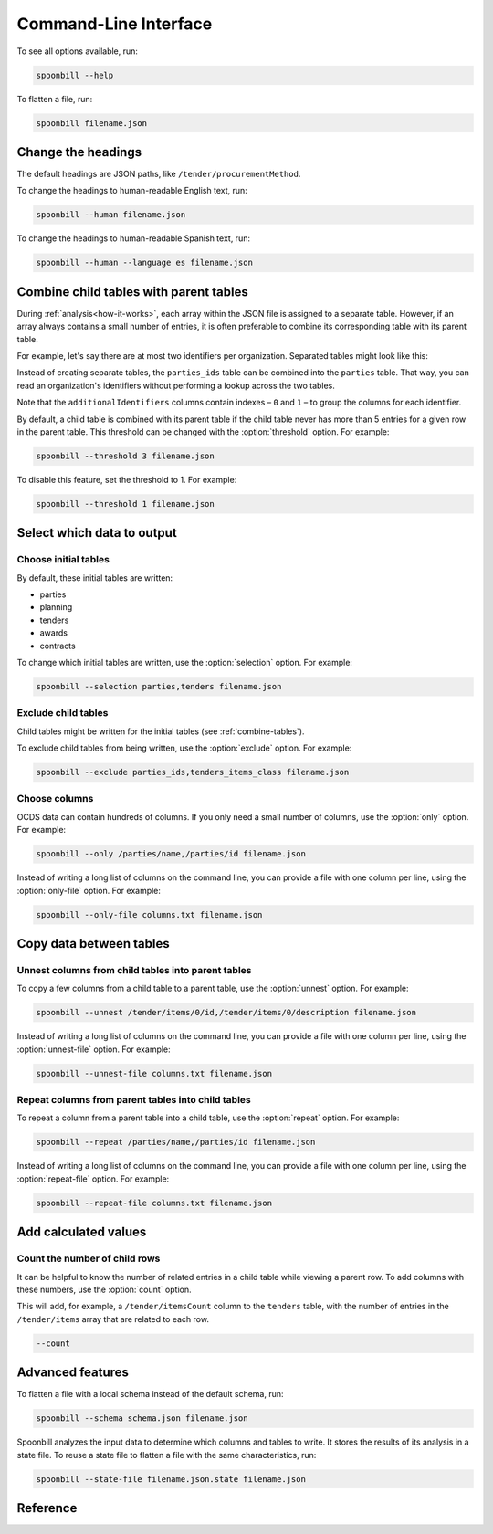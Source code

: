 Command-Line Interface
======================

To see all options available, run:

.. code-block:: bash

   spoonbill --help

To flatten a file, run:

.. code-block:: bash

   spoonbill filename.json

Change the headings
-------------------

The default headings are JSON paths, like ``/tender/procurementMethod``.

To change the headings to human-readable English text, run:

.. code-block:: bash

   spoonbill --human filename.json

To change the headings to human-readable Spanish text, run:

.. code-block:: bash

   spoonbill --human --language es filename.json

.. _combine-tables:

Combine child tables with parent tables
---------------------------------------

During :ref:`analysis<how-it-works>`, each array within the JSON file is assigned to a separate table. However, if an array always contains a small number of entries, it is often preferable to combine its corresponding table with its parent table.

For example, let's say there are at most two identifiers per organization. Separated tables might look like this:

.. list-table:: parties
   :widths: auto
   :header-rows: 1

   * - ocid
     - id
     - rowID
     - parentID
     - /parties/name
     - /parties/id
   * - ocds-213czf-1
     - tender
     - ocds-213czf-1/tender/parties:1
     - Acme Inc.
     - 1

.. list-table:: parties_ids
   :widths: auto
   :header-rows: 1

   * - ocid
     - id
     - rowID
     - parentID
     - parentTable
     - /parties/additionalIdentifiers/scheme
     - /parties/additionalIdentifiers/id
   * - ocds-213czf-1
     - tender
     - ocds-213czf-1/tender/parties:1/additionalIdentifiers:1
     - ocds-213czf-1/tender/parties:1
     - XI-LEI
     - 254900UIZS15MTA7H075
   * - ocds-213czf-1
     - tender
     - ocds-213czf-1/tender/parties:1/additionalIdentifiers:2
     - ocds-213czf-1/tender/parties:1
     - XE-EXAMPLE
     - example

Instead of creating separate tables, the ``parties_ids`` table can be combined into the ``parties`` table. That way, you can read an organization's identifiers without performing a lookup across the two tables.

.. list-table:: parties
   :widths: auto
   :header-rows: 1

   * - ocid
     - id
     - rowID
     - parentID
     - /parties/name
     - /parties/id
     - /parties/additionalIdentifiers/0/scheme
     - /parties/additionalIdentifiers/0/id
     - /parties/additionalIdentifiers/1/scheme
     - /parties/additionalIdentifiers/1/id
   * - ocds-213czf-1
     - tender
     - ocds-213czf-1/tender/parties:1
     - Acme Inc.
     - 1
     - XI-LEI
     - 254900UIZS15MTA7H075
     - XE-EXAMPLE
     - example

Note that the ``additionalIdentifiers`` columns contain indexes – ``0`` and ``1`` – to group the columns for each identifier.

By default, a child table is combined with its parent table if the child table never has more than 5 entries for a given row in the parent table. This threshold can be changed with the :option:`threshold` option. For example:

.. code-block:: bash

   spoonbill --threshold 3 filename.json

To disable this feature, set the threshold to 1. For example:

.. code-block:: bash

   spoonbill --threshold 1 filename.json

Select which data to output
---------------------------

Choose initial tables
~~~~~~~~~~~~~~~~~~~~~

By default, these initial tables are written:

-  parties
-  planning
-  tenders
-  awards
-  contracts

To change which initial tables are written, use the :option:`selection` option. For example:

.. code-block:: bash

   spoonbill --selection parties,tenders filename.json

Exclude child tables
~~~~~~~~~~~~~~~~~~~~

Child tables might be written for the initial tables (see :ref:`combine-tables`).

To exclude child tables from being written, use the :option:`exclude` option. For example:

.. code-block:: bash

   spoonbill --exclude parties_ids,tenders_items_class filename.json

Choose columns
~~~~~~~~~~~~~~

OCDS data can contain hundreds of columns. If you only need a small number of columns, use the :option:`only` option. For example:

.. code-block:: bash

   spoonbill --only /parties/name,/parties/id filename.json

Instead of writing a long list of columns on the command line, you can provide a file with one column per line, using the :option:`only-file` option. For example:

.. code-block:: bash

   spoonbill --only-file columns.txt filename.json

Copy data between tables
------------------------

Unnest columns from child tables into parent tables
~~~~~~~~~~~~~~~~~~~~~~~~~~~~~~~~~~~~~~~~~~~~~~~~~~~

To copy a few columns from a child table to a parent table, use the :option:`unnest` option. For example:

.. code-block:: bash

   spoonbill --unnest /tender/items/0/id,/tender/items/0/description filename.json

Instead of writing a long list of columns on the command line, you can provide a file with one column per line, using the :option:`unnest-file` option. For example:

.. code-block:: bash

   spoonbill --unnest-file columns.txt filename.json

Repeat columns from parent tables into child tables
~~~~~~~~~~~~~~~~~~~~~~~~~~~~~~~~~~~~~~~~~~~~~~~~~~~

To repeat a column from a parent table into a child table, use the :option:`repeat` option. For example:

.. code-block:: bash

   spoonbill --repeat /parties/name,/parties/id filename.json

Instead of writing a long list of columns on the command line, you can provide a file with one column per line, using the :option:`repeat-file` option. For example:

.. code-block:: bash

   spoonbill --repeat-file columns.txt filename.json

Add calculated values
---------------------

Count the number of child rows
~~~~~~~~~~~~~~~~~~~~~~~~~~~~~~

It can be helpful to know the number of related entries in a child table while viewing a parent row. To add columns with these numbers, use the :option:`count` option.

This will add, for example, a ``/tender/itemsCount`` column to the ``tenders`` table, with the number of entries in the ``/tender/items`` array that are related to each row.

.. code-block:: bash

   --count

Advanced features
-----------------

To flatten a file with a local schema instead of the default schema, run:

.. code-block:: bash

   spoonbill --schema schema.json filename.json

Spoonbill analyzes the input data to determine which columns and tables to write. It stores the results of its analysis in a state file. To reuse a state file to flatten a file with the same characteristics, run:

.. code-block:: bash

   spoonbill --state-file filename.json.state filename.json

Reference
---------

.. click:: spoonbill.cli:cli
   :prog: spoonbill
   :nested: full
